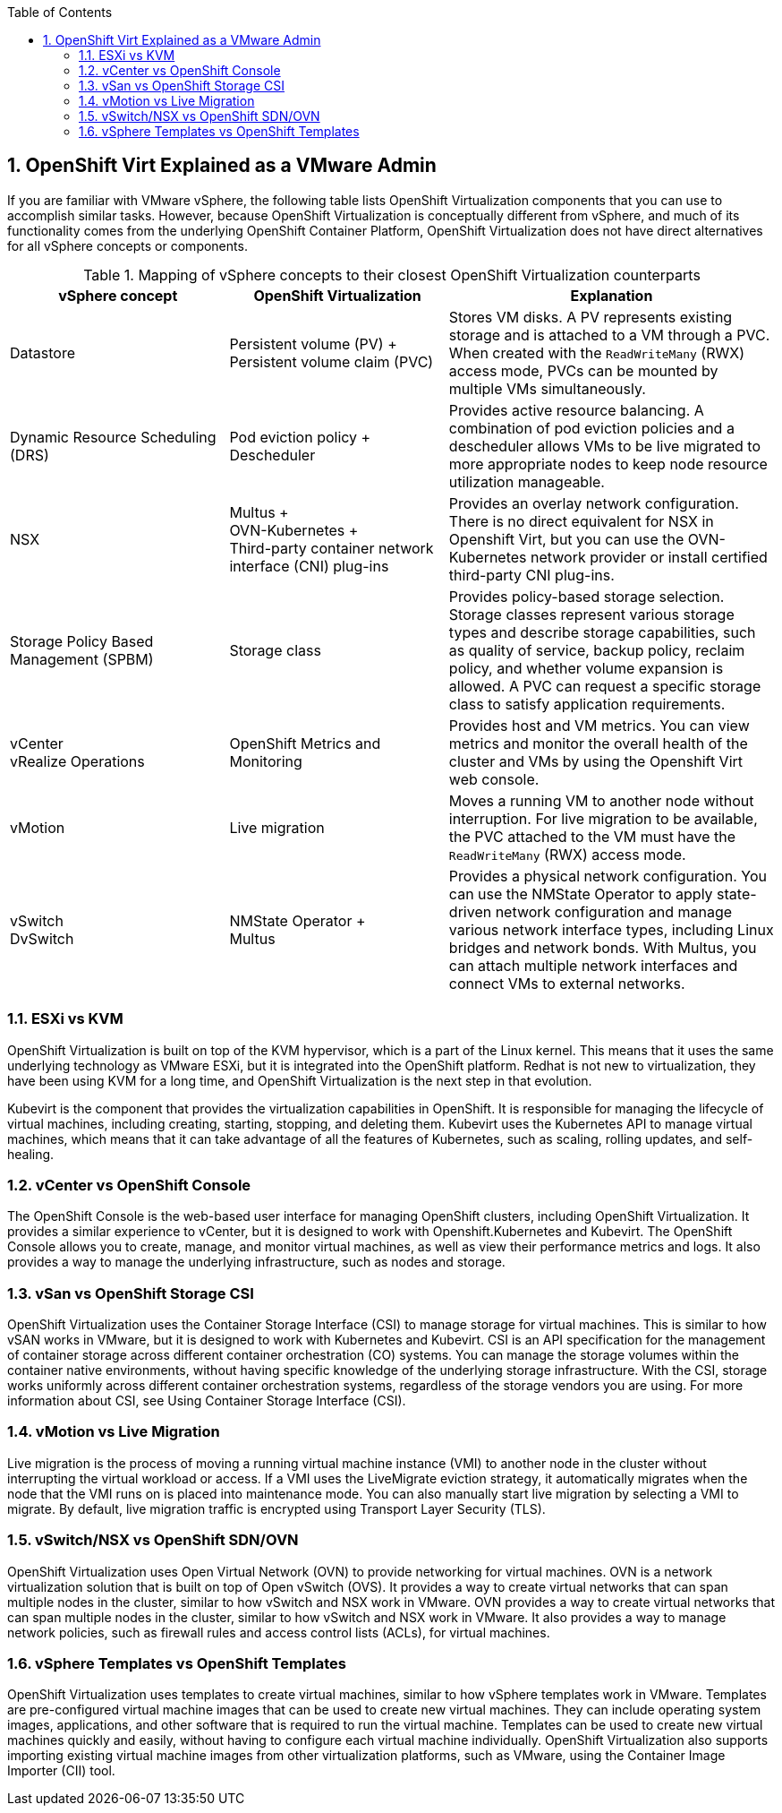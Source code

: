 :scrollbar:
:toc2:
:numbered:

== OpenShift Virt Explained as a VMware Admin

If you are familiar with VMware vSphere, the following table lists OpenShift Virtualization components that you can use to accomplish similar tasks. However, because OpenShift Virtualization is conceptually different from vSphere, and much of its functionality comes from the underlying OpenShift Container Platform, OpenShift Virtualization does not have direct alternatives for all vSphere concepts or components.

.Mapping of vSphere concepts to their closest OpenShift Virtualization counterparts
[options="header"]
[cols="2,2,3"]
|===
|vSphere concept |OpenShift Virtualization |Explanation

|Datastore
|Persistent volume (PV){nbsp}+ +
Persistent volume claim (PVC)
|Stores VM disks. A PV represents existing storage and is attached to a VM through a PVC. When created with the `ReadWriteMany` (RWX) access mode, PVCs can be mounted by multiple VMs simultaneously.

|Dynamic Resource Scheduling (DRS)
|Pod eviction policy{nbsp}+ +
Descheduler
|Provides active resource balancing. A combination of pod eviction policies and a descheduler allows VMs to be live migrated to more appropriate nodes to keep node resource utilization manageable.

|NSX
|Multus{nbsp}+ +
OVN-Kubernetes{nbsp}+ +
Third-party container network interface (CNI) plug-ins
|Provides an overlay network configuration. There is no direct equivalent for NSX in Openshift Virt, but you can use the OVN-Kubernetes network provider or install certified third-party CNI plug-ins.

|Storage Policy Based Management (SPBM)
|Storage class
|Provides policy-based storage selection. Storage classes represent various storage types and describe storage capabilities, such as quality of service, backup policy, reclaim policy, and whether volume expansion is allowed. A PVC can request a specific storage class to satisfy application requirements.

|vCenter +
vRealize Operations
|OpenShift Metrics and Monitoring
|Provides host and VM metrics. You can view metrics and monitor the overall health of the cluster and VMs by using the Openshift Virt web console.

|vMotion
|Live migration
|Moves a running VM to another node without interruption. For live migration to be available, the PVC attached to the VM must have the `ReadWriteMany` (RWX) access mode.

|vSwitch +
DvSwitch
|NMState Operator{nbsp}+ +
Multus
|Provides a physical network configuration. You can use the NMState Operator to apply state-driven network configuration and manage various network interface types, including Linux bridges and network bonds. With Multus, you can attach multiple network interfaces and connect VMs to external networks.
|===

=== ESXi vs KVM

OpenShift Virtualization is built on top of the KVM hypervisor, which is a part of the Linux kernel. This means that it uses the same underlying technology as VMware ESXi, but it is integrated into the OpenShift platform. Redhat is not new to virtualization, they have been using KVM for a long time, and OpenShift Virtualization is the next step in that evolution.

Kubevirt is the component that provides the virtualization capabilities in OpenShift. It is responsible for managing the lifecycle of virtual machines, including creating, starting, stopping, and deleting them. Kubevirt uses the Kubernetes API to manage virtual machines, which means that it can take advantage of all the features of Kubernetes, such as scaling, rolling updates, and self-healing.

=== vCenter vs OpenShift Console

The OpenShift Console is the web-based user interface for managing OpenShift clusters, including OpenShift Virtualization. It provides a similar experience to vCenter, but it is designed to work with Openshift.Kubernetes and Kubevirt.
The OpenShift Console allows you to create, manage, and monitor virtual machines, as well as view their performance metrics and logs. It also provides a way to manage the underlying infrastructure, such as nodes and storage.

=== vSan vs OpenShift Storage CSI

OpenShift Virtualization uses the Container Storage Interface (CSI) to manage storage for virtual machines. This is similar to how vSAN works in VMware, but it is designed to work with Kubernetes and Kubevirt.
CSI is an API specification for the management of container storage across different container orchestration (CO) systems. You can manage the storage volumes within the container native environments, without having specific knowledge of the underlying storage infrastructure. With the CSI, storage works uniformly across different container orchestration systems, regardless of the storage vendors you are using. For more information about CSI, see Using Container Storage Interface (CSI).

=== vMotion vs Live Migration

Live migration is the process of moving a running virtual machine instance (VMI) to another node in the cluster without interrupting the virtual workload or access. If a VMI uses the LiveMigrate eviction strategy, it automatically migrates when the node that the VMI runs on is placed into maintenance mode. You can also manually start live migration by selecting a VMI to migrate. By default, live migration traffic is encrypted using Transport Layer Security (TLS).

=== vSwitch/NSX vs OpenShift SDN/OVN

OpenShift Virtualization uses Open Virtual Network (OVN) to provide networking for virtual machines. OVN is a network virtualization solution that is built on top of Open vSwitch (OVS). It provides a way to create virtual networks that can span multiple nodes in the cluster, similar to how vSwitch and NSX work in VMware.
OVN provides a way to create virtual networks that can span multiple nodes in the cluster, similar to how vSwitch and NSX work in VMware. It also provides a way to manage network policies, such as firewall rules and access control lists (ACLs), for virtual machines.

=== vSphere Templates vs OpenShift Templates
OpenShift Virtualization uses templates to create virtual machines, similar to how vSphere templates work in VMware. Templates are pre-configured virtual machine images that can be used to create new virtual machines. They can include operating system images, applications, and other software that is required to run the virtual machine.
Templates can be used to create new virtual machines quickly and easily, without having to configure each virtual machine individually. OpenShift Virtualization also supports importing existing virtual machine images from other virtualization platforms, such as VMware, using the Container Image Importer (CII) tool.

